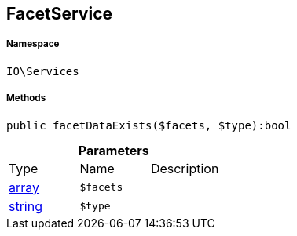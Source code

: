 :table-caption!:
:example-caption!:
:source-highlighter: prettify
:sectids!:
[[io__facetservice]]
== FacetService





===== Namespace

`IO\Services`






===== Methods

[source%nowrap, php]
----

public facetDataExists($facets, $type):bool

----

    







.*Parameters*
|===
|Type |Name |Description
|link:http://php.net/array[array^]
a|`$facets`
|

|link:http://php.net/string[string^]
a|`$type`
|
|===


